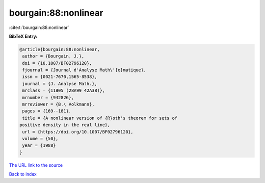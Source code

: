 bourgain:88:nonlinear
=====================

:cite:t:`bourgain:88:nonlinear`

**BibTeX Entry:**

.. code-block:: bibtex

   @article{bourgain:88:nonlinear,
    author = {Bourgain, J.},
    doi = {10.1007/BF02796120},
    fjournal = {Journal d'Analyse Math\'{e}matique},
    issn = {0021-7670,1565-8538},
    journal = {J. Analyse Math.},
    mrclass = {11B05 (28A99 42A38)},
    mrnumber = {942826},
    mrreviewer = {B.\ Volkmann},
    pages = {169--181},
    title = {A nonlinear version of {R}oth's theorem for sets of
   positive density in the real line},
    url = {https://doi.org/10.1007/BF02796120},
    volume = {50},
    year = {1988}
   }
`The URL link to the source <ttps://doi.org/10.1007/BF02796120}>`_


`Back to index <../By-Cite-Keys.html>`_
